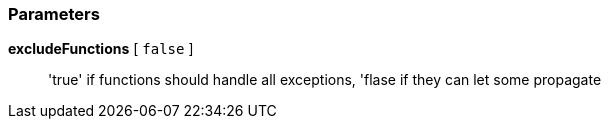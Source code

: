 === Parameters

*excludeFunctions* [ `+false+` ]::
  'true' if functions should handle all exceptions, 'flase if they can let some propagate

